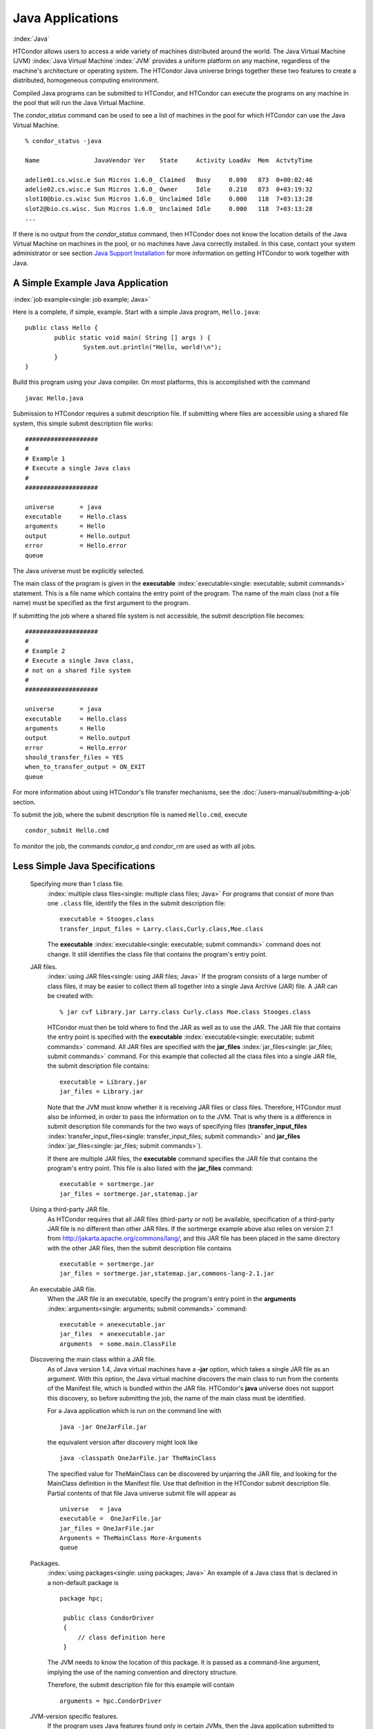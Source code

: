       

Java Applications
=================

:index:`Java`

HTCondor allows users to access a wide variety of machines distributed
around the world. The Java Virtual Machine (JVM)
:index:`Java Virtual Machine`\ :index:`JVM` provides a
uniform platform on any machine, regardless of the machine's
architecture or operating system. The HTCondor Java universe brings
together these two features to create a distributed, homogeneous
computing environment.

Compiled Java programs can be submitted to HTCondor, and HTCondor can
execute the programs on any machine in the pool that will run the Java
Virtual Machine.

The *condor_status* command can be used to see a list of machines in
the pool for which HTCondor can use the Java Virtual Machine.

::

    % condor_status -java 
     
    Name               JavaVendor Ver    State     Activity LoadAv  Mem  ActvtyTime 
     
    adelie01.cs.wisc.e Sun Micros 1.6.0_ Claimed   Busy     0.090   873  0+00:02:46 
    adelie02.cs.wisc.e Sun Micros 1.6.0_ Owner     Idle     0.210   873  0+03:19:32 
    slot10@bio.cs.wisc Sun Micros 1.6.0_ Unclaimed Idle     0.000   118  7+03:13:28 
    slot2@bio.cs.wisc. Sun Micros 1.6.0_ Unclaimed Idle     0.000   118  7+03:13:28 
    ...

If there is no output from the *condor_status* command, then HTCondor
does not know the location details of the Java Virtual Machine on
machines in the pool, or no machines have Java correctly installed. In
this case, contact your system administrator or see section `Java
Support Installation <../admin-manual/java-support-installation.html>`__
for more information on getting HTCondor to work together with Java.

A Simple Example Java Application
---------------------------------

:index:`job example<single: job example; Java>`

Here is a complete, if simple, example. Start with a simple Java
program, ``Hello.java``:

::

    public class Hello { 
            public static void main( String [] args ) { 
                    System.out.println("Hello, world!\n"); 
            } 
    }

Build this program using your Java compiler. On most platforms, this is
accomplished with the command

::

    javac Hello.java

Submission to HTCondor requires a submit description file. If submitting
where files are accessible using a shared file system, this simple
submit description file works:

::

      #################### 
      # 
      # Example 1 
      # Execute a single Java class 
      # 
      #################### 
     
      universe       = java 
      executable     = Hello.class 
      arguments      = Hello 
      output         = Hello.output 
      error          = Hello.error 
      queue

The Java universe must be explicitly selected.

The main class of the program is given in the
**executable** :index:`executable<single: executable; submit commands>` statement.
This is a file name which contains the entry point of the program. The
name of the main class (not a file name) must be specified as the first
argument to the program.

If submitting the job where a shared file system is not accessible, the
submit description file becomes:

::

      #################### 
      # 
      # Example 2 
      # Execute a single Java class, 
      # not on a shared file system 
      # 
      #################### 
     
      universe       = java 
      executable     = Hello.class 
      arguments      = Hello 
      output         = Hello.output 
      error          = Hello.error 
      should_transfer_files = YES 
      when_to_transfer_output = ON_EXIT 
      queue

For more information about using HTCondor's file transfer mechanisms,
see the :doc:`/users-manual/submitting-a-job` section.

To submit the job, where the submit description file is named
``Hello.cmd``, execute

::

    condor_submit Hello.cmd

To monitor the job, the commands *condor_q* and *condor_rm* are used
as with all jobs.

Less Simple Java Specifications
-------------------------------

 Specifying more than 1 class file.
    :index:`multiple class files<single: multiple class files; Java>` For programs that
    consist of more than one ``.class`` file, identify the files in the
    submit description file:

    ::

        executable = Stooges.class 
        transfer_input_files = Larry.class,Curly.class,Moe.class

    The **executable** :index:`executable<single: executable; submit commands>`
    command does not change. It still identifies the class file that
    contains the program's entry point.

 JAR files.
    :index:`using JAR files<single: using JAR files; Java>` If the program consists of a
    large number of class files, it may be easier to collect them all
    together into a single Java Archive (JAR) file. A JAR can be created
    with:

    ::

        % jar cvf Library.jar Larry.class Curly.class Moe.class Stooges.class

    HTCondor must then be told where to find the JAR as well as to use
    the JAR. The JAR file that contains the entry point is specified
    with the **executable** :index:`executable<single: executable; submit commands>`
    command. All JAR files are specified with the
    **jar_files** :index:`jar_files<single: jar_files; submit commands>` command.
    For this example that collected all the class files into a single
    JAR file, the submit description file contains:

    ::

        executable = Library.jar 
        jar_files = Library.jar

    Note that the JVM must know whether it is receiving JAR files or
    class files. Therefore, HTCondor must also be informed, in order to
    pass the information on to the JVM. That is why there is a
    difference in submit description file commands for the two ways of
    specifying files
    (**transfer_input_files** :index:`transfer_input_files<single: transfer_input_files; submit commands>`
    and **jar_files** :index:`jar_files<single: jar_files; submit commands>`).

    If there are multiple JAR files, the **executable** command
    specifies the JAR file that contains the program's entry point. This
    file is also listed with the **jar_files** command:

    ::

        executable = sortmerge.jar 
        jar_files = sortmerge.jar,statemap.jar

 Using a third-party JAR file.
    As HTCondor requires that all JAR files (third-party or not) be
    available, specification of a third-party JAR file is no different
    than other JAR files. If the sortmerge example above also relies on
    version 2.1 from http://jakarta.apache.org/commons/lang/, and this
    JAR file has been placed in the same directory with the other JAR
    files, then the submit description file contains

    ::

        executable = sortmerge.jar 
        jar_files = sortmerge.jar,statemap.jar,commons-lang-2.1.jar

 An executable JAR file.
    When the JAR file is an executable, specify the program's entry
    point in the
    **arguments** :index:`arguments<single: arguments; submit commands>` command:

    ::

        executable = anexecutable.jar 
        jar_files  = anexecutable.jar 
        arguments  = some.main.ClassFile

 Discovering the main class within a JAR file.
    As of Java version 1.4, Java virtual machines have a **-jar**
    option, which takes a single JAR file as an argument. With this
    option, the Java virtual machine discovers the main class to run
    from the contents of the Manifest file, which is bundled within the
    JAR file. HTCondor's **java** universe does not support this
    discovery, so before submitting the job, the name of the main class
    must be identified.

    For a Java application which is run on the command line with

    ::

          java -jar OneJarFile.jar

    the equivalent version after discovery might look like

    ::

          java -classpath OneJarFile.jar TheMainClass

    The specified value for TheMainClass can be discovered by unjarring
    the JAR file, and looking for the MainClass definition in the
    Manifest file. Use that definition in the HTCondor submit
    description file. Partial contents of that file Java universe submit
    file will appear as

    ::

          universe   = java 
          executable =  OneJarFile.jar 
          jar_files = OneJarFile.jar 
          Arguments = TheMainClass More-Arguments 
          queue

 Packages.
    :index:`using packages<single: using packages; Java>` An example of a Java class that
    is declared in a non-default package is

    ::

        package hpc; 
         
         public class CondorDriver 
         { 
             // class definition here 
         }

    The JVM needs to know the location of this package. It is passed as
    a command-line argument, implying the use of the naming convention
    and directory structure.

    Therefore, the submit description file for this example will contain

    ::

        arguments = hpc.CondorDriver

 JVM-version specific features.
    If the program uses Java features found only in certain JVMs, then
    the Java application submitted to HTCondor must only run on those
    machines within the pool that run the needed JVM. Inform HTCondor by
    adding a ``requirements`` statement to the submit description file.
    For example, to require version 3.2, add to the submit description
    file:

    ::

        requirements = (JavaVersion=="3.2")

 Benchmark speeds.
    Each machine with Java capability in an HTCondor pool will execute a
    benchmark to determine its speed. The benchmark is taken when
    HTCondor is started on the machine, and it uses the SciMark2
    (`http://math.nist.gov/scimark2 <http://math.nist.gov/scimark2>`__)
    benchmark. The result of the benchmark is held as an attribute
    within the machine ClassAd. The attribute is called ``JavaMFlops``.
    Jobs that are run under the Java universe (as all other HTCondor
    jobs) may prefer or require a machine of a specific speed by setting
    ``rank`` or ``requirements`` in the submit description file. As an
    example, to execute only on machines of a minimum speed:

    ::

        requirements = (JavaMFlops>4.5)

 JVM options.
    Options to the JVM itself are specified in the submit description
    file:

    ::

        java_vm_args = -DMyProperty=Value -verbose:gc -Xmx1024m

    These options are those which go after the java command, but before
    the user's main class. Do not use this to set the classpath, as
    HTCondor handles that itself. Setting these options is useful for
    setting system properties, system assertions and debugging certain
    kinds of problems.

Chirp I/O
---------

:index:`Chirp`

If a job has more sophisticated I/O requirements that cannot be met by
HTCondor's file transfer mechanism, then the Chirp facility may provide
a solution. Chirp has two advantages over simple, whole-file transfers.
First, it permits the input files to be decided upon at run-time rather
than submit time, and second, it permits partial-file I/O with results
than can be seen as the program executes. However, small changes to the
program are required in order to take advantage of Chirp. Depending on
the style of the program, use either Chirp I/O streams or UNIX-like I/O
functions. :index:`ChirpInputStream<single: ChirpInputStream; Chirp>`
:index:`ChirpOutputStream<single: ChirpOutputStream; Chirp>`

Chirp I/O streams are the easiest way to get started. Modify the program
to use the objects ``ChirpInputStream`` and ``ChirpOutputStream``
instead of ``FileInputStream`` and ``FileOutputStream``. These classes
are completely documented
:index:`Chirp<single: Chirp; Software Developers Kit>`\ :index:`Chirp<single: Chirp; SDK>`
in the HTCondor Software Developer's Kit (SDK). Here is a simple code
example:

::

    import java.io.*; 
    import edu.wisc.cs.condor.chirp.*; 
     
    public class TestChirp { 
     
       public static void main( String args[] ) { 
     
          try { 
             BufferedReader in = new BufferedReader( 
                new InputStreamReader( 
                   new ChirpInputStream("input"))); 
     
             PrintWriter out = new PrintWriter( 
                new OutputStreamWriter( 
                   new ChirpOutputStream("output"))); 
     
             while(true) { 
                String line = in.readLine(); 
                if(line==null) break; 
                out.println(line); 
             } 
             out.close(); 
          } catch( IOException e ) { 
             System.out.println(e); 
          } 
       } 
    }

:index:`ChirpClient<single: ChirpClient; Chirp>`

To perform UNIX-like I/O with Chirp, create a ``ChirpClient`` object.
This object supports familiar operations such as ``open``, ``read``,
``write``, and ``close``. Exhaustive detail of the methods may be found
in the HTCondor SDK, but here is a brief example:

::

    import java.io.*; 
    import edu.wisc.cs.condor.chirp.*; 
     
    public class TestChirp { 
     
       public static void main( String args[] ) { 
     
          try { 
             ChirpClient client = new ChirpClient(); 
             String message = "Hello, world!\n"; 
             byte [] buffer = message.getBytes(); 
     
             // Note that we should check that actual==length. 
             // However, skip it for clarity. 
     
             int fd = client.open("output","wct",0777); 
             int actual = client.write(fd,buffer,0,buffer.length); 
             client.close(fd); 
     
             client.rename("output","output.new"); 
             client.unlink("output.new"); 
     
          } catch( IOException e ) { 
             System.out.println(e); 
          } 
       } 
    }

:index:`Chirp.jar<single: Chirp.jar; Chirp>`

Regardless of which I/O style, the Chirp library must be specified and
included with the job. The Chirp JAR (``Chirp.jar``) is found in the
``lib`` directory of the HTCondor installation. Copy it into your
working directory in order to compile the program after modification to
use Chirp I/O.

::

    % condor_config_val LIB 
    /usr/local/condor/lib 
    % cp /usr/local/condor/lib/Chirp.jar .

Rebuild the program with the Chirp JAR file in the class path.

::

    % javac -classpath Chirp.jar:. TestChirp.java

The Chirp JAR file must be specified in the submit description file.
Here is an example submit description file that works for both of the
given test programs:

::

    universe = java 
    executable = TestChirp.class 
    arguments = TestChirp 
    jar_files = Chirp.jar 
    +WantIOProxy = True 
    queue

      
